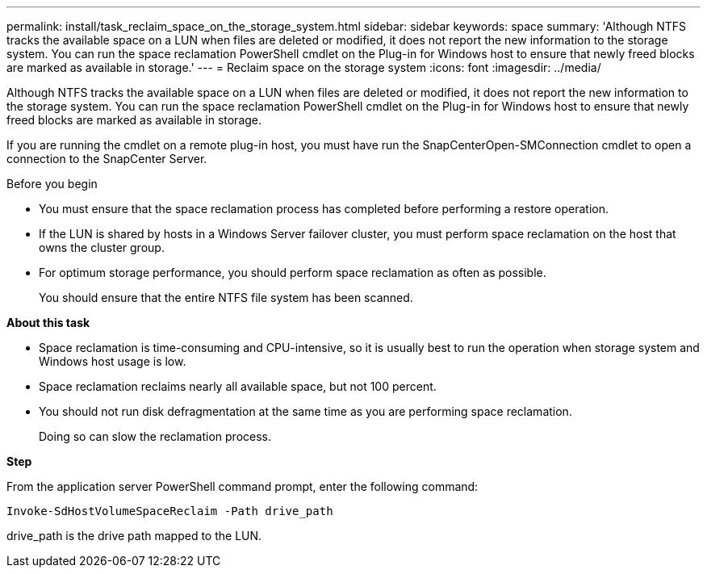 ---
permalink: install/task_reclaim_space_on_the_storage_system.html
sidebar: sidebar
keywords: space
summary: 'Although NTFS tracks the available space on a LUN when files are deleted or modified, it does not report the new information to the storage system. You can run the space reclamation PowerShell cmdlet on the Plug-in for Windows host to ensure that newly freed blocks are marked as available in storage.'
---
= Reclaim space on the storage system
:icons: font
:imagesdir: ../media/

[.lead]
Although NTFS tracks the available space on a LUN when files are deleted or modified, it does not report the new information to the storage system. You can run the space reclamation PowerShell cmdlet on the Plug-in for Windows host to ensure that newly freed blocks are marked as available in storage.

If you are running the cmdlet on a remote plug-in host, you must have run the SnapCenterOpen-SMConnection cmdlet to open a connection to the SnapCenter Server.

.Before you begin

* You must ensure that the space reclamation process has completed before performing a restore operation.
* If the LUN is shared by hosts in a Windows Server failover cluster, you must perform space reclamation on the host that owns the cluster group.
* For optimum storage performance, you should perform space reclamation as often as possible.
+
You should ensure that the entire NTFS file system has been scanned.

*About this task*

* Space reclamation is time-consuming and CPU-intensive, so it is usually best to run the operation when storage system and Windows host usage is low.
* Space reclamation reclaims nearly all available space, but not 100 percent.
* You should not run disk defragmentation at the same time as you are performing space reclamation.
+
Doing so can slow the reclamation process.

*Step*

From the application server PowerShell command prompt, enter the following command:

`Invoke-SdHostVolumeSpaceReclaim -Path drive_path`

drive_path is the drive path mapped to the LUN.
